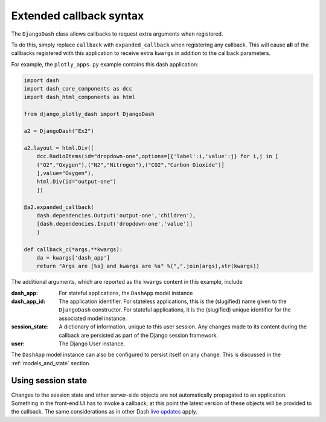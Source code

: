 .. _extended_callbacks:

Extended callback syntax
========================

The ``DjangoDash`` class allows callbacks to request extra arguments when registered.

To do this, simply replace ``callback`` with ``expanded_callback`` when registering any callback. This will cause **all** of the callbacks
registered with this application
to receive extra ``kwargs`` in addition to the callback parameters.

For example, the ``plotly_apps.py`` example contains this dash application:

.. code-block:: python

  import dash
  import dash_core_components as dcc
  import dash_html_components as html

  from django_plotly_dash import DjangoDash

  a2 = DjangoDash("Ex2")

  a2.layout = html.Div([
      dcc.RadioItems(id="dropdown-one",options=[{'label':i,'value':j} for i,j in [
      ("O2","Oxygen"),("N2","Nitrogen"),("CO2","Carbon Dioxide")]
      ],value="Oxygen"),
      html.Div(id="output-one")
      ])

  @a2.expanded_callback(
      dash.dependencies.Output('output-one','children'),
      [dash.dependencies.Input('dropdown-one','value')]
      )

  def callback_c(*args,**kwargs):
      da = kwargs['dash_app']
      return "Args are [%s] and kwargs are %s" %(",".join(args),str(kwargs))

The additional arguments, which are reported as the ``kwargs`` content in this example, include

:dash_app: For stateful applications, the ``DashApp`` model instance
:dash_app_id: The application identifier. For stateless applications, this is the (slugified) name given to the ``DjangoDash`` constructor.
              For stateful applications, it is the (slugified) unique identifier for the associated model instance.
:session_state: A dictionary of information, unique to this user session. Any changes made to its content during the
                callback are persisted as part of the Django session framework.
:user: The Django User instance.

The ``DashApp`` model instance can also be configured to persist itself on any change. This is discussed
in the :ref:`models_and_state` section.


.. _using_session_state:
Using session state
------------------

Changes to the session state and other server-side objects are not automatically
propagated to an application. Something in the front-end UI has to invoke a callback; at this point the
latest version of these objects will be provided to the callback. The same considerations
as in other Dash `live updates <https://dash.plot.ly/live-updates>`_ apply.

